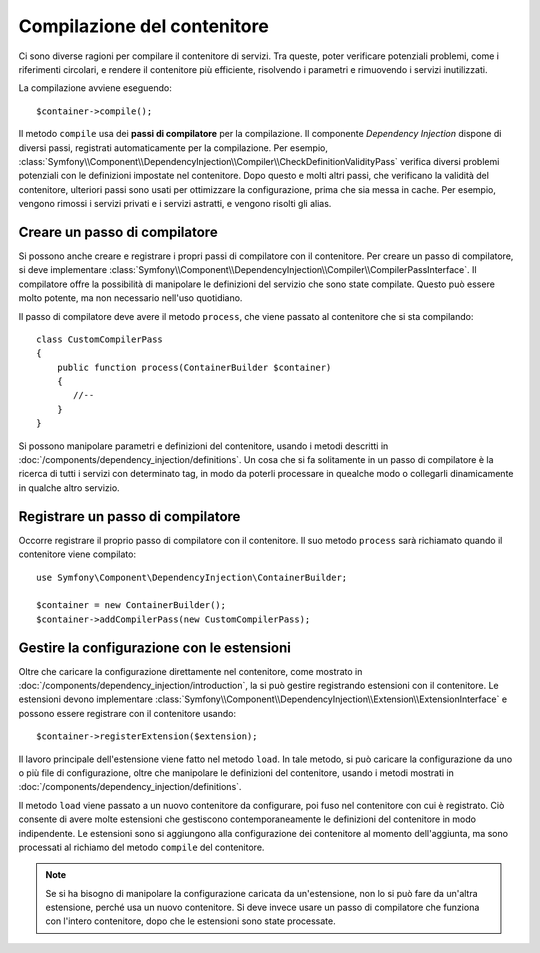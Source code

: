 Compilazione del contenitore
============================

Ci sono diverse ragioni per compilare il contenitore di servizi. Tra queste, poter
verificare potenziali problemi, come i riferimenti circolari, e rendere il contenitore più
efficiente, risolvendo i parametri e rimuovendo i servizi
inutilizzati.

La compilazione avviene eseguendo::

    $container->compile();

Il metodo ``compile`` usa dei **passi di compilatore** per la compilazione. Il componente
*Dependency Injection* dispone di diversi passi, registrati automaticamente per la
compilazione. Per esempio, :class:`Symfony\\Component\\DependencyInjection\\Compiler\\CheckDefinitionValidityPass`
verifica diversi problemi potenziali con le definizioni impostate nel
contenitore. Dopo questo e molti altri passi, che verificano la validità del
contenitore, ulteriori passi sono usati per ottimizzare la configurazione, prima che sia
messa in cache. Per esempio, vengono rimossi i servizi privati e i servizi astratti, e
vengono risolti gli alias.

Creare un passo di compilatore
------------------------------

Si possono anche creare e registrare i propri passi di compilatore con il contenitore.
Per creare un passo di compilatore, si deve implementare
:class:`Symfony\\Component\\DependencyInjection\\Compiler\\CompilerPassInterface`. Il
compilatore offre la possibilità di manipolare le definizioni del servizio che sono state
compilate. Questo può essere molto potente, ma non necessario nell'uso quotidiano.

Il passo di compilatore deve avere il metodo ``process``, che viene passato al contenitore
che si sta compilando::

    class CustomCompilerPass
    {
        public function process(ContainerBuilder $container)
        {
           //--
        }
    }

Si possono manipolare parametri e definizioni del contenitore, usando i metodi descritti
in :doc:`/components/dependency_injection/definitions`. Un cosa che si fa solitamente in
un passo di compilatore è la ricerca di tutti i servizi con determinato tag, in modo
da poterli processare in quealche modo o collegarli dinamicamente in qualche
altro servizio.

Registrare un passo di compilatore
----------------------------------

Occorre registrare il proprio passo di compilatore con il contenitore. Il suo metodo ``process``
sarà richiamato quando il contenitore viene compilato::

    use Symfony\Component\DependencyInjection\ContainerBuilder;

    $container = new ContainerBuilder();
    $container->addCompilerPass(new CustomCompilerPass);

Gestire la configurazione con le estensioni
-------------------------------------------

Oltre che caricare la configurazione direttamente nel contenitore, come mostrato in
:doc:`/components/dependency_injection/introduction`, la si può gestire registrando
estensioni con il contenitore. Le estensioni devono implementare :class:`Symfony\\Component\\DependencyInjection\\Extension\\ExtensionInterface` e possono essere registrare con il contenitore usando::

    $container->registerExtension($extension);

Il lavoro principale dell'estensione viene fatto nel metodo ``load``. In tale metodo, si
può caricare la configurazione da uno o più file di configurazione, oltre che manipolare
le definizioni del contenitore, usando i metodi mostrati in :doc:`/components/dependency_injection/definitions`. 

Il metodo ``load`` viene passato a un nuovo contenitore da configurare, poi fuso nel
contenitore con cui è registrato. Ciò consente di avere molte estensioni che gestiscono
contemporaneamente le definizioni del contenitore in modo indipendente.
Le estensioni sono si aggiungono alla configurazione dei contenitore al momento
dell'aggiunta, ma sono processati al richiamo del metodo ``compile`` del
contenitore.

.. note::

    Se si ha bisogno di manipolare la configurazione caricata da un'estensione, non lo si
    può fare da un'altra estensione, perché usa un nuovo contenitore.
    Si deve invece usare un passo di compilatore che funziona con l'intero contenitore,
    dopo che le estensioni sono state processate.

